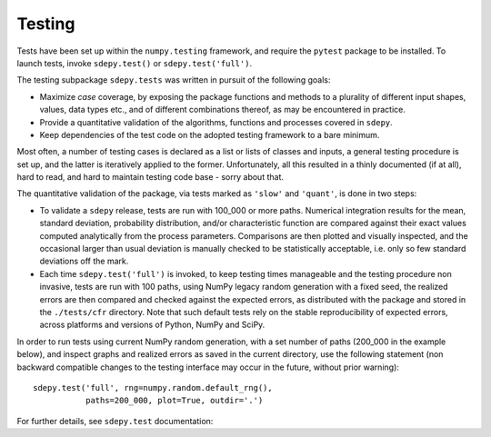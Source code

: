 #######
Testing
#######


Tests have been set up within the ``numpy.testing`` framework,
and require the ``pytest`` package to be installed.
To launch tests, invoke ``sdepy.test()`` or ``sdepy.test('full')``.

The testing subpackage ``sdepy.tests`` was written in pursuit of
the following goals:

-  Maximize *case* coverage, by exposing the package functions and methods
   to a plurality of different input shapes, values, data types etc.,
   and of different combinations thereof, as may be encountered in practice.

-  Provide a quantitative validation of the algorithms, functions and
   processes covered in ``sdepy``.

-  Keep dependencies of the test code on the adopted testing framework
   to a bare minimum.

Most often, a number of testing cases is declared as a list or lists of
classes and inputs, a general testing procedure is set up, and
the latter is iteratively applied to the former. Unfortunately,
all this resulted in a thinly documented (if at all), hard to read, and hard
to maintain testing code base - sorry about that.

The quantitative validation of the package, via tests marked as ``'slow'`` and
``'quant'``, is done in two steps:

-  To validate a ``sdepy`` release, tests are run
   with 100_000 or more paths.
   Numerical integration results for the mean, standard deviation,
   probability distribution, and/or characteristic function are compared
   against their exact values computed analytically from the process
   parameters. Comparisons are then plotted and visually inspected, and
   the occasional larger than usual deviation is manually checked to be
   statistically acceptable, i.e. only so few standard deviations
   off the mark.

-  Each time ``sdepy.test('full')`` is invoked, to keep testing times
   manageable and the testing procedure non invasive, tests are run
   with 100 paths, using NumPy legacy random generation with a fixed seed,
   the realized errors are then compared and checked against the expected
   errors, as distributed with the package and stored in the
   ``./tests/cfr`` directory. Note that such default tests rely on
   the stable reproducibility of expected errors,
   across platforms and versions of Python, NumPy and SciPy.

In order to run tests using current NumPy random generation,
with a set number of paths (200_000 in the example below),
and inspect graphs and realized errors as saved in the current directory,
use the following statement (non backward compatible changes
to the testing interface may occur in the future,
without prior warning)::

   sdepy.test('full', rng=numpy.random.default_rng(),
              paths=200_000, plot=True, outdir='.')


For further details, see ``sdepy.test`` documentation:

.. autosummary::
   :toctree: generated/

   sdepy.test
